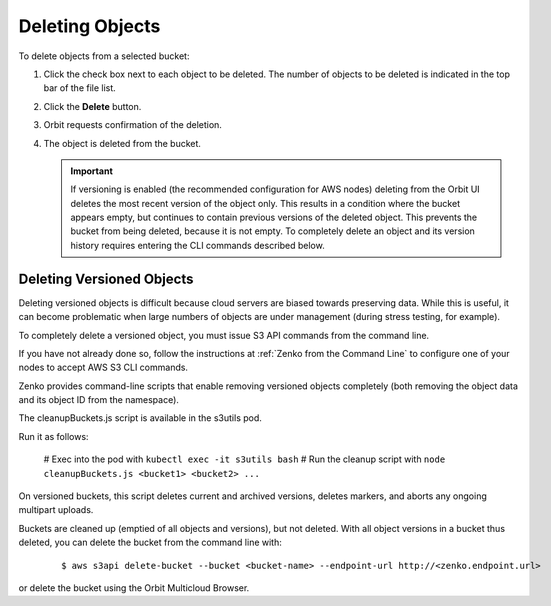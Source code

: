 Deleting Objects
================

To delete objects from a selected bucket:

#. Click the check box next to each object to be deleted. The number 
   of objects to be deleted is indicated in the top bar of the file 
   list.

   |image0|

#. Click the **Delete** button.

   |image1|

#. Orbit requests confirmation of the deletion.

   |image2|

#. The object is deleted from the bucket.

   .. important::

      If versioning is enabled (the recommended configuration for
      AWS nodes) deleting from the Orbit UI deletes the most
      recent version of the object only. This results in a condition
      where the bucket appears empty, but continues to contain
      previous versions of the deleted object. This prevents the
      bucket from being deleted, because it is not empty. To completely
      delete an object and its version history requires entering
      the CLI commands described below.

Deleting Versioned Objects
--------------------------

Deleting versioned objects is difficult because cloud servers are biased towards
preserving data. While this is useful, it can become problematic when large 
numbers of objects are under management (during stress testing, for example).

To completely delete a versioned object, you must issue S3 API commands
from the command line.

If you have not already done so, follow the instructions at
:ref:`Zenko from the Command Line` to configure one of your nodes to accept
AWS S3 CLI commands.

Zenko provides command-line scripts that enable removing versioned objects 
completely (both removing the object data and its object ID from the namespace).

The cleanupBuckets.js script is available in the s3utils pod. 

Run it as follows:

  # Exec into the pod with ``kubectl exec -it s3utils bash``
  # Run the cleanup script with ``node cleanupBuckets.js <bucket1> <bucket2> ...``

On versioned buckets, this script deletes current and archived
versions, deletes markers, and aborts any ongoing multipart uploads. 

Buckets are cleaned up (emptied of all objects and versions), but not deleted.
With all object versions in a bucket thus deleted, you can delete the bucket
from the command line with:

     ::

       $ aws s3api delete-bucket --bucket <bucket-name> --endpoint-url http://<zenko.endpoint.url>

or delete the bucket using the Orbit Multicloud Browser.

.. |image0| image:: ../../Resources/Images/Orbit_Screencaps/Orbit_file_delete.png
.. |image1| image:: ../../Resources/Images/Orbit_Screencaps/Orbit_file_delete_button.png
.. |image2| image:: ../../Resources/Images/Orbit_Screencaps/Orbit_file_delete_confirm.png
